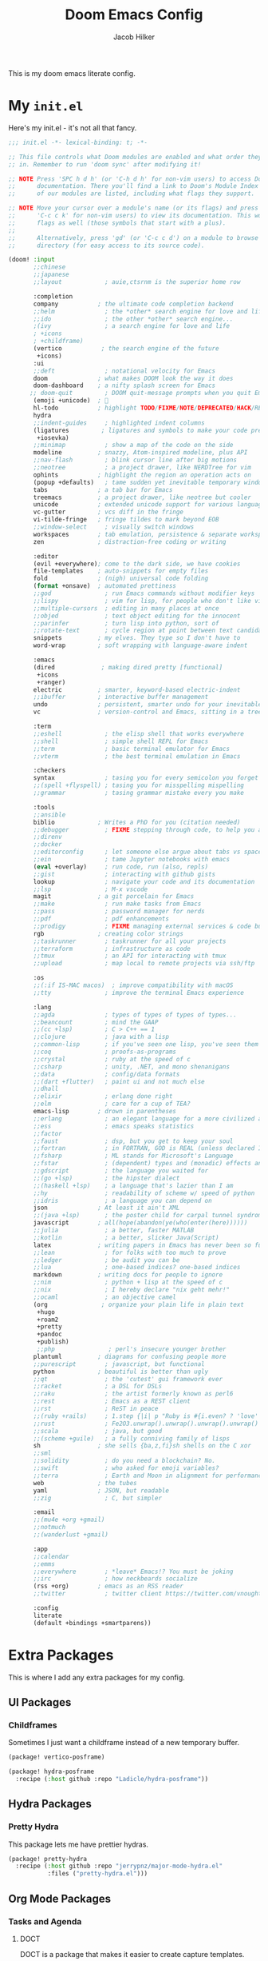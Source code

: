 #+title:     Doom Emacs Config
#+author:    Jacob Hilker
#+email:     jacob.hilker2@gmail.com
#+property: header-args:emacs-lisp :tangle config.el
#+startup: fold


This is my doom emacs literate config.

* My =init.el=
:PROPERTIES:
:header-args:emacs-lisp: :tangle init.el
:END:
Here's my init.el - it's not all that fancy.
#+begin_src emacs-lisp
;;; init.el -*- lexical-binding: t; -*-

;; This file controls what Doom modules are enabled and what order they load
;; in. Remember to run 'doom sync' after modifying it!

;; NOTE Press 'SPC h d h' (or 'C-h d h' for non-vim users) to access Doom's
;;      documentation. There you'll find a link to Doom's Module Index where all
;;      of our modules are listed, including what flags they support.

;; NOTE Move your cursor over a module's name (or its flags) and press 'K' (or
;;      'C-c c k' for non-vim users) to view its documentation. This works on
;;      flags as well (those symbols that start with a plus).
;;
;;      Alternatively, press 'gd' (or 'C-c c d') on a module to browse its
;;      directory (for easy access to its source code).

(doom! :input
       ;;chinese
       ;;japanese
       ;;layout            ; auie,ctsrnm is the superior home row

       :completion
       company           ; the ultimate code completion backend
       ;;helm              ; the *other* search engine for love and life
       ;;ido               ; the other *other* search engine...
       ;(ivy               ; a search engine for love and life
       ; +icons
       ; +childframe)
       (vertico           ; the search engine of the future
        +icons)
       :ui
       ;;deft              ; notational velocity for Emacs
       doom              ; what makes DOOM look the way it does
       doom-dashboard    ; a nifty splash screen for Emacs
      ;; doom-quit         ; DOOM quit-message prompts when you quit Emacs
       (emoji +unicode)  ; 🙂
       hl-todo           ; highlight TODO/FIXME/NOTE/DEPRECATED/HACK/REVIEW
       hydra
       ;;indent-guides     ; highlighted indent columns
       (ligatures         ; ligatures and symbols to make your code pretty again
        +iosevka)
       ;;minimap           ; show a map of the code on the side
       modeline          ; snazzy, Atom-inspired modeline, plus API
       ;;nav-flash         ; blink cursor line after big motions
       ;;neotree           ; a project drawer, like NERDTree for vim
       ophints           ; highlight the region an operation acts on
       (popup +defaults)   ; tame sudden yet inevitable temporary windows
       tabs              ; a tab bar for Emacs
       treemacs          ; a project drawer, like neotree but cooler
       unicode           ; extended unicode support for various languages
       vc-gutter         ; vcs diff in the fringe
       vi-tilde-fringe   ; fringe tildes to mark beyond EOB
       ;;window-select     ; visually switch windows
       workspaces        ; tab emulation, persistence & separate workspaces
       zen               ; distraction-free coding or writing

       :editor
       (evil +everywhere); come to the dark side, we have cookies
       file-templates    ; auto-snippets for empty files
       fold              ; (nigh) universal code folding
       (format +onsave)  ; automated prettiness
       ;;god               ; run Emacs commands without modifier keys
       ;;lispy             ; vim for lisp, for people who don't like vim
       ;;multiple-cursors  ; editing in many places at once
       ;;objed             ; text object editing for the innocent
       ;;parinfer          ; turn lisp into python, sort of
       ;;rotate-text       ; cycle region at point between text candidates
       snippets          ; my elves. They type so I don't have to
       word-wrap         ; soft wrapping with language-aware indent

       :emacs
       (dired             ; making dired pretty [functional]
        +icons
        +ranger)
       electric          ; smarter, keyword-based electric-indent
       ;;ibuffer         ; interactive buffer management
       undo              ; persistent, smarter undo for your inevitable mistakes
       vc                ; version-control and Emacs, sitting in a tree

       :term
       ;;eshell            ; the elisp shell that works everywhere
       ;;shell             ; simple shell REPL for Emacs
       ;;term              ; basic terminal emulator for Emacs
       ;;vterm             ; the best terminal emulation in Emacs

       :checkers
       syntax              ; tasing you for every semicolon you forget
       ;;(spell +flyspell) ; tasing you for misspelling mispelling
       ;;grammar           ; tasing grammar mistake every you make

       :tools
       ;;ansible
       biblio            ; Writes a PhD for you (citation needed)
       ;;debugger          ; FIXME stepping through code, to help you add bugs
       ;;direnv
       ;;docker
       ;;editorconfig      ; let someone else argue about tabs vs spaces
       ;;ein               ; tame Jupyter notebooks with emacs
       (eval +overlay)     ; run code, run (also, repls)
       ;;gist              ; interacting with github gists
       lookup              ; navigate your code and its documentation
       ;;lsp               ; M-x vscode
       magit             ; a git porcelain for Emacs
       ;;make              ; run make tasks from Emacs
       ;;pass              ; password manager for nerds
       ;;pdf               ; pdf enhancements
       ;;prodigy           ; FIXME managing external services & code builders
       rgb               ; creating color strings
       ;;taskrunner        ; taskrunner for all your projects
       ;;terraform         ; infrastructure as code
       ;;tmux              ; an API for interacting with tmux
       ;;upload            ; map local to remote projects via ssh/ftp

       :os
       ;;(:if IS-MAC macos)  ; improve compatibility with macOS
       ;;tty               ; improve the terminal Emacs experience

       :lang
       ;;agda              ; types of types of types of types...
       ;;beancount         ; mind the GAAP
       ;;(cc +lsp)         ; C > C++ == 1
       ;;clojure           ; java with a lisp
       ;;common-lisp       ; if you've seen one lisp, you've seen them all
       ;;coq               ; proofs-as-programs
       ;;crystal           ; ruby at the speed of c
       ;;csharp            ; unity, .NET, and mono shenanigans
       ;;data              ; config/data formats
       ;;(dart +flutter)   ; paint ui and not much else
       ;;dhall
       ;;elixir            ; erlang done right
       ;;elm               ; care for a cup of TEA?
       emacs-lisp        ; drown in parentheses
       ;;erlang            ; an elegant language for a more civilized age
       ;;ess               ; emacs speaks statistics
       ;;factor
       ;;faust             ; dsp, but you get to keep your soul
       ;;fortran           ; in FORTRAN, GOD is REAL (unless declared INTEGER)
       ;;fsharp            ; ML stands for Microsoft's Language
       ;;fstar             ; (dependent) types and (monadic) effects and Z3
       ;;gdscript          ; the language you waited for
       ;;(go +lsp)         ; the hipster dialect
       ;;(haskell +lsp)    ; a language that's lazier than I am
       ;;hy                ; readability of scheme w/ speed of python
       ;;idris             ; a language you can depend on
       json              ; At least it ain't XML
       ;;(java +lsp)       ; the poster child for carpal tunnel syndrome
       javascript        ; all(hope(abandon(ye(who(enter(here))))))
       ;;julia             ; a better, faster MATLAB
       ;;kotlin            ; a better, slicker Java(Script)
       latex             ; writing papers in Emacs has never been so fun
       ;;lean              ; for folks with too much to prove
       ;;ledger            ; be audit you can be
       ;;lua               ; one-based indices? one-based indices
       markdown          ; writing docs for people to ignore
       ;;nim               ; python + lisp at the speed of c
       ;;nix               ; I hereby declare "nix geht mehr!"
       ;;ocaml             ; an objective camel
       (org               ; organize your plain life in plain text
        +hugo
        +roam2
        +pretty
        +pandoc
        +publish)
        ;;php               ; perl's insecure younger brother
       plantuml          ; diagrams for confusing people more
       ;;purescript        ; javascript, but functional
       python            ; beautiful is better than ugly
       ;;qt                ; the 'cutest' gui framework ever
       ;;racket            ; a DSL for DSLs
       ;;raku              ; the artist formerly known as perl6
       ;;rest              ; Emacs as a REST client
       ;;rst               ; ReST in peace
       ;;(ruby +rails)     ; 1.step {|i| p "Ruby is #{i.even? ? 'love' : 'life'}"}
       ;;rust              ; Fe2O3.unwrap().unwrap().unwrap().unwrap()
       ;;scala             ; java, but good
       ;;(scheme +guile)   ; a fully conniving family of lisps
       sh                ; she sells {ba,z,fi}sh shells on the C xor
       ;;sml
       ;;solidity          ; do you need a blockchain? No.
       ;;swift             ; who asked for emoji variables?
       ;;terra             ; Earth and Moon in alignment for performance.
       web               ; the tubes
       yaml              ; JSON, but readable
       ;;zig               ; C, but simpler

       :email
       ;;(mu4e +org +gmail)
       ;;notmuch
       ;;(wanderlust +gmail)

       :app
       ;;calendar
       ;;emms
       ;;everywhere        ; *leave* Emacs!? You must be joking
       ;;irc               ; how neckbeards socialize
       (rss +org)        ; emacs as an RSS reader
       ;;twitter           ; twitter client https://twitter.com/vnought

       :config
       literate
       (default +bindings +smartparens))

#+end_src


* Extra Packages
:PROPERTIES:
:header-args:emacs-lisp: :tangle packages.el
:END:
This is where I add any extra packages  for my config.
** UI Packages
*** Childframes
Sometimes I just want a childframe instead of a new temporary buffer.
#+begin_src emacs-lisp
(package! vertico-posframe)

(package! hydra-posframe
  :recipe (:host github :repo "Ladicle/hydra-posframe"))
#+end_src

** Hydra Packages
*** Pretty Hydra
This package lets me have prettier hydras.
#+begin_src emacs-lisp
(package! pretty-hydra
  :recipe (:host github :repo "jerrypnz/major-mode-hydra.el"
           :files ("pretty-hydra.el")))
#+end_src

** Org Mode Packages
*** Tasks and Agenda
**** DOCT
DOCT is a package that makes it easier to create capture templates.
#+begin_src emacs-lisp
(package! doct)
#+end_src


**** Org-Recur
Org-recur lets me have recurring tasks more easily.
#+begin_src emacs-lisp
(package! org-recur)
#+end_src

**** Org Super Agenda
#+begin_src emacs-lisp
(package! org-super-agenda)
#+end_src

**** Org QL
#+begin_src emacs-lisp
(package! org-ql)
#+end_src

*** Note-Taking with Org-Roam
**** Vulpea
Vulpea makes it easier to quickly edit metadata about a particula org-roam-node.
#+begin_src emacs-lisp
(package! vulpea)
#+end_src

**** Org-Transclusion
Org-transclusion lets me include contents of other org-fules so I can get a preview.
#+begin_src emacs-lisp
(package! org-transclusion)
#+end_src

*** Publishing
**** ESXML
A more useful HTML templating package.
#+begin_src emacs-lisp
(package! esxml
  :recipe (:host github :repo "tali713/esxml"))
#+end_src



* UI
I want to use Iosevka along with Gruvbox. I use my own custom build of Iosevka.
#+begin_src emacs-lisp
(setq doom-theme 'doom-gruvbox
      doom-font (font-spec :family "Jhiosevka NF" :size 14)
      doom-variable-pitch-font (font-spec :family "Jhiosevka Sans" :size 14))

(after! doom-themes
  (setq doom-themes-enable-bold t
        doom-themes-enable-italic t))

;(custom-set-faces!
;  '(font-lock-comment-face :slant italic))

(set-face-attribute 'font-lock-comment-face nil :slant 'italic)
;(set-face-attribute 'default nil :background "#1d2021")
#+end_src

I also want relative line numbers.
#+begin_src emacs-lisp
(setq display-line-numbers-type 'relative)
#+end_src

And finally, I want to change the dashboard header to be my own custom one.
#+begin_src emacs-lisp
;(after! doom-dashboard
;  (setq +doom-dashboard-banner-file "~/.config/doom/doom-banner.png"))

(setq +doom-dashboard-banner-file "~/.config/doom/doom-banner.png")
;(setq fancy-splash-image "~/.config/doom/doom-banner.png")
#+end_src

** Childframes
*** Vertico Posframe
Vertico-Posframe lets me display vertico completions in a childframe.
#+begin_src emacs-lisp
(after! persp-mode
  (vertico-posframe-mode 1))
#+end_src

*** Hydra Posframe
Hydra Posframe allows me to display hydras in a childframe.
#+begin_src emacs-lisp
(after! hydra
  (hydra-posframe-mode 1))
#+end_src

* Org-Mode
** Initial Setup
#+begin_src emacs-lisp
(setq org-directory "~/Dropbox/org/")

(after! org
  (setq org-todo-keywords '((sequence "TODO(t)" "INPR(i)" "HOLD(h)" "|" "DONE(d)" "CANC(c)"))
        org-todo-keyword-faces '(("TODO" . (:foreground "#cc241d" :underline t)))
        org-agenda-files '("gtd/inbox.org" "gtd/orgzly.org" "gtd/todo.org" "gtd/gcal.org")
        org-agenda-start-day nil ;; today
        org-ellipsis "▾"))
#+end_src

** UI Changes
#+begin_src emacs-lisp
(defun jh/org-ui-hook ()
  (variable-pitch-mode 1)
  (setq display-line-numbers nil)
  (setq display-line-numbers-type 'nil)
  (set-face-attribute 'org-block nil :inherit 'fixed-pitch))

(add-hook! 'org-mode-hook #'jh/org-ui-hook)
#+end_src

** Tasks and Agenda
*** Package Setup
#+begin_src emacs-lisp
(after! org-agenda
  (org-super-agenda-mode))

(add-hook! 'org-mode-hook #'org-recur-mode)

(add-hook! 'org-agenda-mode-hook #'org-recur-agenda-mode)
#+end_src

*** Custom Agenda Commands
I like to have a few custom agenda commands - here I'll describe them all, and I'll explain each view in more detail.
#+begin_src emacs-lisp
(setq org-agenda-custom-commands
'(("d" "Dashboard"
    ((agenda "" ((org-agenda-span 'day)
                (org-agenda-time-grid '((today require-timed remove-match)()() "" "——————————"))
                (org-agenda-current-time-string "◄———————————————— Now")
                (org-agenda-remove-tags t)
                (org-agenda-compact-blocks t)))))))
#+end_src


** Projects
** Campaign Manager
** Writing

** Note-Taking with Org-roam
*** Initial Setup
#+begin_src emacs-lisp
(after! org-roam
  (setq org-roam-directory "~/Dropbox/roam/"
        org-roam-db-location "~/.org-roam.db"
        org-roam-completion-everywhere t)
  (cl-defmethod org-roam-node-namespace ((node org-roam-node))
    "Return the currently set namespace for the NODE."
    (let ((namespace (cdr (assoc-string "NAMESPACE" (org-roam-node-properties node)))))
      (if (string= namespace (file-name-base (org-roam-node-file node)))
          "" ; or return the current title, e.g. (org-roam-node-title node)
        (format "%s" namespace))))

  (setq org-roam-node-display-template (concat "${namespace:15} ${title:*}" (propertize "${doom-tags:50}" 'face 'org-tag))))
#+end_src

** Blogging with Hugo
#+begin_src emacs-lisp
(after! ox-hugo
  (setq org-hugo-base-dir "~/Projects/sites/jhilker.gitlab.io"
        org-hugo-auto-set-lastmod t
        org-hugo-front-matter-format "yaml"
        org-hugo-suppress-lastmod-period 86400
        org-hugo-section "blog"))
#+end_src

** Publishing
** Keybindings
#+begin_src emacs-lisp
(map! :leader
      :desc "Org babel tangle" "m B" #'org-babel-tangle)
#+end_src

* Elfeed
Elfeed is an excellent RSS reader, though I do want it to update when I open.
#+begin_src emacs-lisp
(after! elfeed
  (setq elfeed-search-filter "@2-weeks-ago +unread"))

(after! elfeed-org
  (setq rmh-elfeed-org-files '("~/Dropbox/org/elfeed.org")))

(add-hook! 'elfeed-search-mode-hook 'elfeed-update)
#+end_src

** Filter Hydra
I want to set up a hydra for filtering elfeed articles based on tags, along with a binding for it.
#+begin_src emacs-lisp
(pretty-hydra-define jh/elfeed-search-hydra (:title "Elfeed Filters" :quit-key "q" :color teal)
  ("Category"
   (("d" (elfeed-search-set-filter "@2-weeks-ago +unread") "Default")
    ("n" (elfeed-search-set-filter "@2-weeks-ago +unread +news") "News")
    ("c" (elfeed-search-set-filter "@2-weeks-ago +unread +campaign") "Campaigns")
    ("f" (elfeed-search-set-filter "@2-weeks-ago +unread +forum") "Forums")
    ("p" (elfeed-search-set-filter "+podcast") "Podcasts")
    ("R" (elfeed-search-set-filter "@2-weeks-ago +unread +reddit") "Reddit")
    ("b" (elfeed-search-set-filter "@2-weeks-ago +unread +blog") "Blogs"))))
#+end_src

* Keybindings
** General Bindings
First, I want to bind =SPC-SPC= to run =M-x= instead of =projectile-find-file=.
#+begin_src emacs-lisp
(map! :leader
      (:desc "Find file in project" ":" #'projectile-find-file)
      (:desc "M-x" "SPC" #'execute-extended-command))
#+end_src

** Magit Keybindings
#+begin_src emacs-lisp
#+end_src



